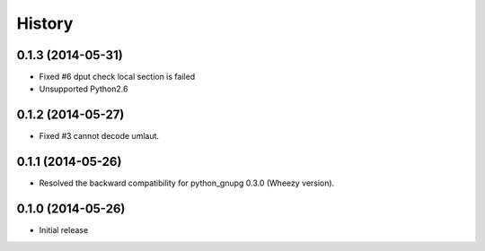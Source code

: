 History
-------

0.1.3 (2014-05-31)
^^^^^^^^^^^^^^^^^^

* Fixed #6 dput check local section is failed
* Unsupported Python2.6

0.1.2 (2014-05-27)
^^^^^^^^^^^^^^^^^^

* Fixed #3 cannot decode umlaut.

0.1.1 (2014-05-26)
^^^^^^^^^^^^^^^^^^

* Resolved the backward compatibility for python_gnupg 0.3.0 (Wheezy version).

0.1.0 (2014-05-26)
^^^^^^^^^^^^^^^^^^

* Initial release


